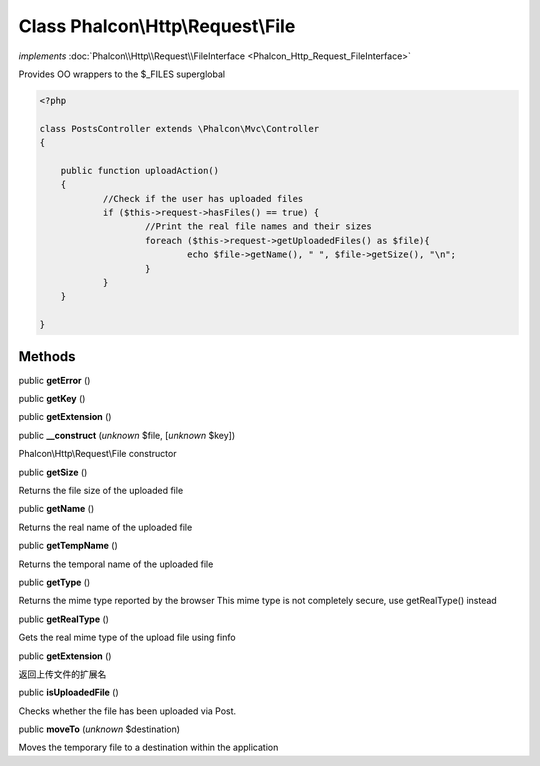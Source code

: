 Class **Phalcon\\Http\\Request\\File**
======================================

*implements* :doc:`Phalcon\\Http\\Request\\FileInterface <Phalcon_Http_Request_FileInterface>`

Provides OO wrappers to the $_FILES superglobal  

.. code-block:: php

    <?php

    class PostsController extends \Phalcon\Mvc\Controller
    {
    
    	public function uploadAction()
    	{
    		//Check if the user has uploaded files
    		if ($this->request->hasFiles() == true) {
    			//Print the real file names and their sizes
    			foreach ($this->request->getUploadedFiles() as $file){
    				echo $file->getName(), " ", $file->getSize(), "\n";
    			}
    		}
    	}
    
    }



Methods
-------

public  **getError** ()





public  **getKey** ()





public  **getExtension** ()





public  **__construct** (*unknown* $file, [*unknown* $key])

Phalcon\\Http\\Request\\File constructor



public  **getSize** ()

Returns the file size of the uploaded file



public  **getName** ()

Returns the real name of the uploaded file



public  **getTempName** ()

Returns the temporal name of the uploaded file



public  **getType** ()

Returns the mime type reported by the browser This mime type is not completely secure, use getRealType() instead



public  **getRealType** ()

Gets the real mime type of the upload file using finfo



public  **getExtension** ()

返回上传文件的扩展名



public  **isUploadedFile** ()

Checks whether the file has been uploaded via Post.



public  **moveTo** (*unknown* $destination)

Moves the temporary file to a destination within the application



